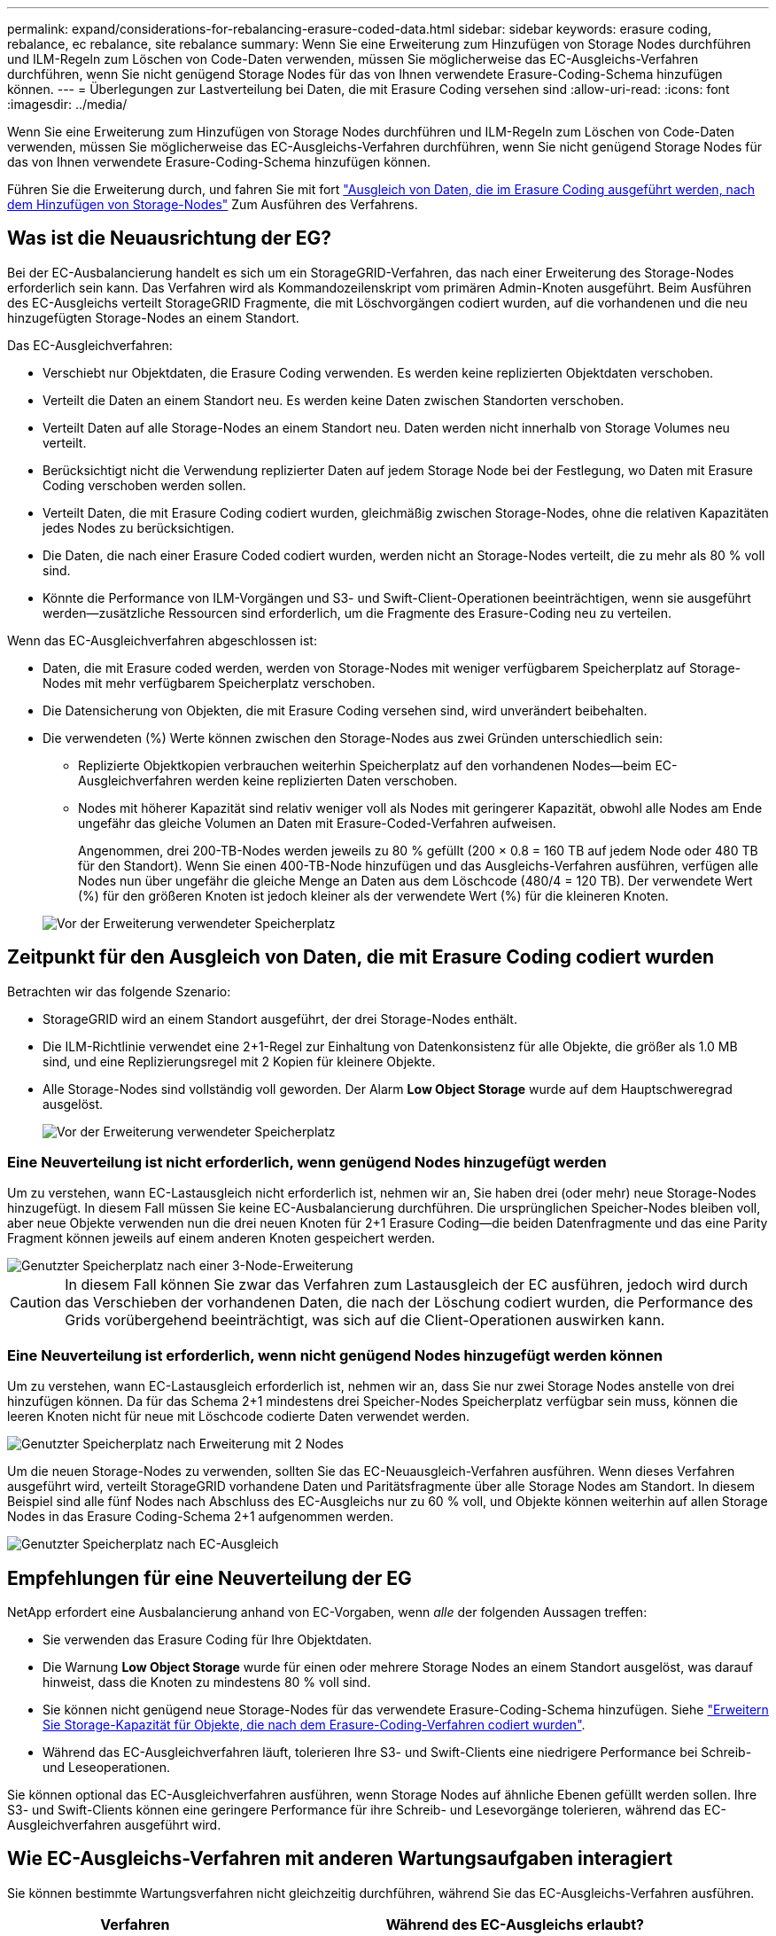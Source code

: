 ---
permalink: expand/considerations-for-rebalancing-erasure-coded-data.html 
sidebar: sidebar 
keywords: erasure coding, rebalance, ec rebalance, site rebalance 
summary: Wenn Sie eine Erweiterung zum Hinzufügen von Storage Nodes durchführen und ILM-Regeln zum Löschen von Code-Daten verwenden, müssen Sie möglicherweise das EC-Ausgleichs-Verfahren durchführen, wenn Sie nicht genügend Storage Nodes für das von Ihnen verwendete Erasure-Coding-Schema hinzufügen können. 
---
= Überlegungen zur Lastverteilung bei Daten, die mit Erasure Coding versehen sind
:allow-uri-read: 
:icons: font
:imagesdir: ../media/


[role="lead"]
Wenn Sie eine Erweiterung zum Hinzufügen von Storage Nodes durchführen und ILM-Regeln zum Löschen von Code-Daten verwenden, müssen Sie möglicherweise das EC-Ausgleichs-Verfahren durchführen, wenn Sie nicht genügend Storage Nodes für das von Ihnen verwendete Erasure-Coding-Schema hinzufügen können.

Führen Sie die Erweiterung durch, und fahren Sie mit fort link:rebalancing-erasure-coded-data-after-adding-storage-nodes.html["Ausgleich von Daten, die im Erasure Coding ausgeführt werden, nach dem Hinzufügen von Storage-Nodes"] Zum Ausführen des Verfahrens.



== Was ist die Neuausrichtung der EG?

Bei der EC-Ausbalancierung handelt es sich um ein StorageGRID-Verfahren, das nach einer Erweiterung des Storage-Nodes erforderlich sein kann. Das Verfahren wird als Kommandozeilenskript vom primären Admin-Knoten ausgeführt. Beim Ausführen des EC-Ausgleichs verteilt StorageGRID Fragmente, die mit Löschvorgängen codiert wurden, auf die vorhandenen und die neu hinzugefügten Storage-Nodes an einem Standort.

Das EC-Ausgleichverfahren:

* Verschiebt nur Objektdaten, die Erasure Coding verwenden. Es werden keine replizierten Objektdaten verschoben.
* Verteilt die Daten an einem Standort neu. Es werden keine Daten zwischen Standorten verschoben.
* Verteilt Daten auf alle Storage-Nodes an einem Standort neu. Daten werden nicht innerhalb von Storage Volumes neu verteilt.
* Berücksichtigt nicht die Verwendung replizierter Daten auf jedem Storage Node bei der Festlegung, wo Daten mit Erasure Coding verschoben werden sollen.
* Verteilt Daten, die mit Erasure Coding codiert wurden, gleichmäßig zwischen Storage-Nodes, ohne die relativen Kapazitäten jedes Nodes zu berücksichtigen.
* Die Daten, die nach einer Erasure Coded codiert wurden, werden nicht an Storage-Nodes verteilt, die zu mehr als 80 % voll sind.
* Könnte die Performance von ILM-Vorgängen und S3- und Swift-Client-Operationen beeinträchtigen, wenn sie ausgeführt werden&#8212;zusätzliche Ressourcen sind erforderlich, um die Fragmente des Erasure-Coding neu zu verteilen.


Wenn das EC-Ausgleichverfahren abgeschlossen ist:

* Daten, die mit Erasure coded werden, werden von Storage-Nodes mit weniger verfügbarem Speicherplatz auf Storage-Nodes mit mehr verfügbarem Speicherplatz verschoben.
* Die Datensicherung von Objekten, die mit Erasure Coding versehen sind, wird unverändert beibehalten.
* Die verwendeten (%) Werte können zwischen den Storage-Nodes aus zwei Gründen unterschiedlich sein:
+
** Replizierte Objektkopien verbrauchen weiterhin Speicherplatz auf den vorhandenen Nodes&#8212;beim EC-Ausgleichverfahren werden keine replizierten Daten verschoben.
** Nodes mit höherer Kapazität sind relativ weniger voll als Nodes mit geringerer Kapazität, obwohl alle Nodes am Ende ungefähr das gleiche Volumen an Daten mit Erasure-Coded-Verfahren aufweisen.
+
Angenommen, drei 200-TB-Nodes werden jeweils zu 80 % gefüllt (200 &#215; 0.8 = 160 TB auf jedem Node oder 480 TB für den Standort). Wenn Sie einen 400-TB-Node hinzufügen und das Ausgleichs-Verfahren ausführen, verfügen alle Nodes nun über ungefähr die gleiche Menge an Daten aus dem Löschcode (480/4 = 120 TB). Der verwendete Wert (%) für den größeren Knoten ist jedoch kleiner als der verwendete Wert (%) für die kleineren Knoten.

+
image::../media/used_space_with_larger_node.png[Vor der Erweiterung verwendeter Speicherplatz]







== Zeitpunkt für den Ausgleich von Daten, die mit Erasure Coding codiert wurden

Betrachten wir das folgende Szenario:

* StorageGRID wird an einem Standort ausgeführt, der drei Storage-Nodes enthält.
* Die ILM-Richtlinie verwendet eine 2+1-Regel zur Einhaltung von Datenkonsistenz für alle Objekte, die größer als 1.0 MB sind, und eine Replizierungsregel mit 2 Kopien für kleinere Objekte.
* Alle Storage-Nodes sind vollständig voll geworden. Der Alarm *Low Object Storage* wurde auf dem Hauptschweregrad ausgelöst.
+
image::../media/used_space_before_expansion.png[Vor der Erweiterung verwendeter Speicherplatz]





=== Eine Neuverteilung ist nicht erforderlich, wenn genügend Nodes hinzugefügt werden

Um zu verstehen, wann EC-Lastausgleich nicht erforderlich ist, nehmen wir an, Sie haben drei (oder mehr) neue Storage-Nodes hinzugefügt. In diesem Fall müssen Sie keine EC-Ausbalancierung durchführen. Die ursprünglichen Speicher-Nodes bleiben voll, aber neue Objekte verwenden nun die drei neuen Knoten für 2+1 Erasure Coding&#8212;die beiden Datenfragmente und das eine Parity Fragment können jeweils auf einem anderen Knoten gespeichert werden.

image::../media/used_space_after_3_node_expansion.png[Genutzter Speicherplatz nach einer 3-Node-Erweiterung]


CAUTION: In diesem Fall können Sie zwar das Verfahren zum Lastausgleich der EC ausführen, jedoch wird durch das Verschieben der vorhandenen Daten, die nach der Löschung codiert wurden, die Performance des Grids vorübergehend beeinträchtigt, was sich auf die Client-Operationen auswirken kann.



=== Eine Neuverteilung ist erforderlich, wenn nicht genügend Nodes hinzugefügt werden können

Um zu verstehen, wann EC-Lastausgleich erforderlich ist, nehmen wir an, dass Sie nur zwei Storage Nodes anstelle von drei hinzufügen können. Da für das Schema 2+1 mindestens drei Speicher-Nodes Speicherplatz verfügbar sein muss, können die leeren Knoten nicht für neue mit Löschcode codierte Daten verwendet werden.

image::../media/used_space_after_2_node_expansion.png[Genutzter Speicherplatz nach Erweiterung mit 2 Nodes]

Um die neuen Storage-Nodes zu verwenden, sollten Sie das EC-Neuausgleich-Verfahren ausführen. Wenn dieses Verfahren ausgeführt wird, verteilt StorageGRID vorhandene Daten und Paritätsfragmente über alle Storage Nodes am Standort. In diesem Beispiel sind alle fünf Nodes nach Abschluss des EC-Ausgleichs nur zu 60 % voll, und Objekte können weiterhin auf allen Storage Nodes in das Erasure Coding-Schema 2+1 aufgenommen werden.

image::../media/used_space_after_ec_rebalance.png[Genutzter Speicherplatz nach EC-Ausgleich]



== Empfehlungen für eine Neuverteilung der EG

NetApp erfordert eine Ausbalancierung anhand von EC-Vorgaben, wenn _alle_ der folgenden Aussagen treffen:

* Sie verwenden das Erasure Coding für Ihre Objektdaten.
* Die Warnung *Low Object Storage* wurde für einen oder mehrere Storage Nodes an einem Standort ausgelöst, was darauf hinweist, dass die Knoten zu mindestens 80 % voll sind.
* Sie können nicht genügend neue Storage-Nodes für das verwendete Erasure-Coding-Schema hinzufügen. Siehe link:adding-storage-capacity-for-erasure-coded-objects.html["Erweitern Sie Storage-Kapazität für Objekte, die nach dem Erasure-Coding-Verfahren codiert wurden"].
* Während das EC-Ausgleichverfahren läuft, tolerieren Ihre S3- und Swift-Clients eine niedrigere Performance bei Schreib- und Leseoperationen.


Sie können optional das EC-Ausgleichverfahren ausführen, wenn Storage Nodes auf ähnliche Ebenen gefüllt werden sollen. Ihre S3- und Swift-Clients können eine geringere Performance für ihre Schreib- und Lesevorgänge tolerieren, während das EC-Ausgleichverfahren ausgeführt wird.



== Wie EC-Ausgleichs-Verfahren mit anderen Wartungsaufgaben interagiert

Sie können bestimmte Wartungsverfahren nicht gleichzeitig durchführen, während Sie das EC-Ausgleichs-Verfahren ausführen.

[cols="1a,2a"]
|===
| Verfahren | Während des EC-Ausgleichs erlaubt? 


 a| 
Weitere EC-Ausgleichverfahren
 a| 
Nein

Sie können nur ein EC-Ausgleichverfahren gleichzeitig ausführen.



 a| 
Verfahren zur Deaktivierung

EC-Datenreparaturauftrag
 a| 
Nein

* Während des EC-Ausgleichs werden Sie daran gehindert, eine Stilllegung oder eine EC-Datenreparatur zu starten.
* Sie können den EC-Ausgleichvorgang nicht starten, während ein Ausmustern von Storage Nodes oder eine EC-Datenreparatur ausgeführt wird.




 a| 
Expansionsverfahren
 a| 
Nein

Wenn Sie neue Storage-Nodes in einer Erweiterung hinzufügen müssen, führen Sie nach dem Hinzufügen aller neuen Nodes das Verfahren zur EC-Neuverteilung aus.



 a| 
Upgrade-Verfahren
 a| 
Nein

Wenn Sie ein Upgrade der StorageGRID-Software durchführen müssen, führen Sie das Upgrade vor oder nach dem Ausführen des EC-Ausgleichs durch. Bei Bedarf können Sie den EC-Ausgleichvorgang beenden, um ein Software-Upgrade durchzuführen.



 a| 
Klonvorgang für Appliance-Node
 a| 
Nein

Wenn Sie einen Appliance-Storage-Node klonen müssen, führen Sie nach dem Hinzufügen des neuen Node das Verfahren zur EC-Neuverteilung aus.



 a| 
Hotfix-Verfahren
 a| 
Ja.

Sie können einen StorageGRID-Hotfix anwenden, während der EC-Ausgleichvorgang ausgeführt wird.



 a| 
Andere Wartungsarbeiten
 a| 
Nein

Sie müssen das EC-Ausgleichverfahren beenden, bevor Sie andere Wartungsverfahren durchführen.

|===


== Wechselwirkungen zwischen EC-Ausgleichsoperationen und ILM

Während des EC-Ausgleichs ausgeführt wird, vermeiden Sie ILM-Änderungen, die den Standort vorhandener Objekte, die mit Erasure-Coding-Verfahren codiert wurden, ändern könnten. Verwenden Sie beispielsweise nicht eine ILM-Regel mit einem anderen Profil für Erasure Coding. Wenn Sie solche ILM-Änderungen vornehmen müssen, sollten Sie das EC-Neuausgleich-Verfahren beenden.
